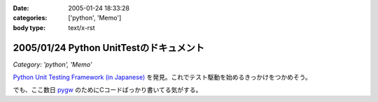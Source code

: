 :date: 2005-01-24 18:33:28
:categories: ['python', 'Memo']
:body type: text/x-rst

========================================
2005/01/24 Python UnitTestのドキュメント
========================================

*Category: 'python', 'Memo'*

`Python Unit Testing Framework (in Japanese)`_ を発見。これでテスト駆動を始めるきっかけをつかめそう。

でも、ここ数日 pygw_ のためにCコードばっかり書いてる気がする。


.. _`Python Unit Testing Framework (in Japanese)`: http://pyunit.sourceforge.net/pyunit_ja.html

.. _pygw: http://www.freia.jp/taka/blog/119



.. :extend type: text/plain
.. :extend:
